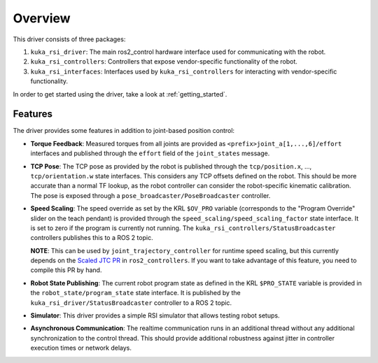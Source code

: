 .. _overview:

Overview
========

This driver consists of three packages:

1. ``kuka_rsi_driver``: The main ros2_control hardware interface used for communicating with the robot.
2. ``kuka_rsi_controllers``: Controllers that expose vendor-specific functionality of the robot.
3. ``kuka_rsi_interfaces``: Interfaces used by ``kuka_rsi_controllers`` for interacting with vendor-specific functionality.

In order to get started using the driver, take a look at :ref:`getting_started`.

Features
--------

The driver provides some features in addition to joint-based position control:

* **Torque Feedback**: Measured torques from all joints are provided as ``<prefix>joint_a[1,...,6]/effort`` interfaces and published through the ``effort`` field of the ``joint_states`` message.
* **TCP Pose**: The TCP pose as provided by the robot is published through the ``tcp/position.x``, ..., ``tcp/orientation.w`` state interfaces. This considers any TCP offsets defined on the robot. This should be more accurate than a normal TF lookup, as the robot controller can consider the robot-specific kinematic calibration. The pose is exposed through a ``pose_broadcaster/PoseBroadcaster`` controller.
* **Speed Scaling**: The speed override as set by the KRL ``$OV_PRO`` variable (corresponds to the "Program Override" slider on the teach pendant) is provided through the ``speed_scaling/speed_scaling_factor`` state interface. It is set to zero if the program is currently not running. The ``kuka_rsi_controllers/StatusBroadcaster`` controllers publishes this to a ROS 2 topic.

  **NOTE**: This can be used by ``joint_trajectory_controller`` for runtime speed scaling, but this currently depends on the `Scaled JTC PR <https://github.com/ros-controls/ros2_controllers/pull/1191>`_ in ``ros2_controllers``. If you want to take advantage of this feature, you need to compile this PR by hand.

* **Robot State Publishing**: The current robot program state as defined in the KRL ``$PRO_STATE`` variable is provided in the ``robot_state/program_state`` state interface. It is published by the ``kuka_rsi_driver/StatusBroadcaster`` controller to a ROS 2 topic.

* **Simulator**: This driver provides a simple RSI simulator that allows testing robot setups.

* **Asynchronous Communication**: The realtime communication runs in an additional thread without any additional synchronization to the control thread. This should provide additional robustness against jitter in controller execution times or network delays.

